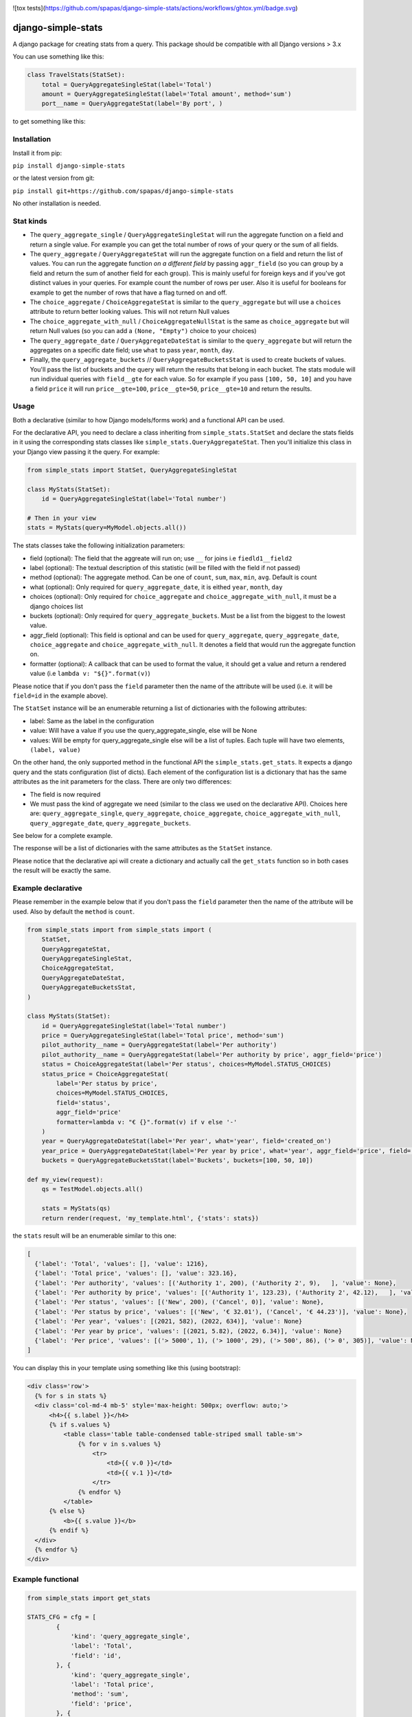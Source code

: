 .. image:: https://badge.fury.io/py/django-simple-stats.svg
    :target: https://badge.fury.io/py/django-simple-stats
   
![tox tests](https://github.com/spapas/django-simple-stats/actions/workflows/ghtox.yml/badge.svg)
    
django-simple-stats
-------------------

A django package for creating stats from a query. 
This package should be compatible with all 
Django versions > 3.x

You can use something like this:

.. code-block:: python

    class TravelStats(StatSet):
        total = QueryAggregateSingleStat(label='Total')
        amount = QueryAggregateSingleStat(label='Total amount', method='sum')
        port__name = QueryAggregateStat(label='By port', )
    
to get something like this:

.. image:: ./showme.png
  :alt: How does it look

Installation
============

Install it from pip:

``pip install django-simple-stats``

or the latest version from git:

``pip install git+https://github.com/spapas/django-simple-stats``

No other installation is needed.


Stat kinds
==========

* The ``query_aggregate_single`` / ``QueryAggregateSingleStat``  will run the aggregate function on a field and return a single value. For example you can get the total  number of rows of your query or the sum of all fields. 

* The ``query_aggregate`` / ``QueryAggregateStat`` will run the aggregate function on a field and return the list of values. You can run the aggregate function *on a different field* by passing ``aggr_field`` (so you can group by a field and return the sum of another field for each group). This is mainly useful for foreign keys and if you've got distinct values in your queries. For example count the number of rows per user. Also it is useful for booleans for example to get the number of rows that have a flag turned on and off. 

* The ``choice_aggregate``  / ``ChoiceAggregateStat`` is similar to the ``query_aggregate`` but will use a ``choices`` attribute to return better looking values. This will not return Null values

* The ``choice_aggregate_with_null`` / ``ChoiceAggregateNullStat`` is the same as ``choice_aggregate`` but will return Null values (so you can add a ``(None, "Empty")`` choice to your choices)

* The ``query_aggregate_date`` / ``QueryAggregateDateStat`` is similar to the ``query_aggregate`` but will return the aggregates on a specific date field; use ``what`` to pass ``year``, ``month``, ``day``.

* Finally, the ``query_aggregate_buckets`` // ``QueryAggregateBucketsStat`` is used to create buckets of values. You'll pass the list of buckets and the query will  return the results that belong in each bucket. The stats module will run individual queries with ``field__gte`` for each value. So for example if you pass ``[100, 50, 10]`` and you have a field ``price`` it will run ``price__gte=100``, ``price__gte=50``, ``price__gte=10`` and return the results.


Usage
=====

Both a declarative (similar to how Django models/forms work) and a functional API can be used.

For the declarative API, you need to declare a class inheriting from ``simple_stats.StatSet`` and
declare the stats fields in it using the corresponding stats classes like ``simple_stats.QueryAggregateStat``.
Then you'll initialize this class in your Django view passing it the query. For example:

.. code-block:: python

    from simple_stats import StatSet, QueryAggregateSingleStat
    
    class MyStats(StatSet):
        id = QueryAggregateSingleStat(label='Total number')
    
    # Then in your view
    stats = MyStats(query=MyModel.objects.all())

The stats classes take the following initialization parameters:

* field (optional): The field that the aggreate will run on; use ``__`` for joins i.e ``fiedld1__field2``
* label (optional): The textual description of this statistic (will be filled with the field if not passed)
* method (optional): The aggregate method. Can be one of ``count``, ``sum``, ``max``, ``min``, ``avg``. Default is count
* what (optional): Only required for ``query_aggregate_date``, it is eithed ``year``, ``month``, ``day``
* choices (optional): Only required for ``choice_aggregate`` and ``choice_aggregate_with_null``, it must be a django choices list 
* buckets (optional): Only required for ``query_aggregate_buckets``. Must be a list from the biggest to the lowest value.
* aggr_field (optional): This field is optional and can be used for ``query_aggregate``, ``query_aggregate_date``, ``choice_aggregate`` and ``choice_aggregate_with_null``. It denotes a field that would run the aggregate function on.
* formatter (optional): A callback that can be used to format the value, it should get a value and return a rendered value (i.e ``lambda v: "${}".format(v)``)

Please notice that if you don't pass the ``field`` parameter then the name of the attribute will be used (i.e. it will be 
``field=id`` in the example above).

The ``StatSet`` instance will be an enumerable returning a list of dictionaries with the following attributes:

* label: Same as the label in the configuration
* value: Will have a value if you use the query_aggregate_single, else will be None 
* values: Will be empty for query_aggregate_single else will be a list of tuples. Each tuple will have two elements, ``(label, value)``

On the other hand, the only supported method in the functional API the ``simple_stats.get_stats``. 
It expects a django query and the stats configuration (list of dicts). 
Each element of the configuration list is a dictionary that has the same attributes as the init parameters
for the class. There are only two differences:

* The field is now required 
* We must pass the kind of aggregate we need (similar to the class we used on the declarative API). Choices here are: ``query_aggregate_single``, ``query_aggregate``, ``choice_aggregate``, ``choice_aggregate_with_null``, ``query_aggregate_date``, ``query_aggregate_buckets``. 

See below for a complete example.

The response will be a list of dictionaries with the same attributes as the ``StatSet`` instance.

Please notice that the declarative api will create a dictionary and actually call the ``get_stats``
function so in both cases the result will be exactly the same.


Example declarative
===================

Please remember in the example below that if you don't pass the ``field`` parameter then the name of the 
attribute will be used. Also by default the ``method`` is ``count``.

.. code-block:: python

    from simple_stats import from simple_stats import (
        StatSet,
        QueryAggregateStat,
        QueryAggregateSingleStat,
        ChoiceAggregateStat,
        QueryAggregateDateStat,
        QueryAggregateBucketsStat,
    )

    class MyStats(StatSet):
        id = QueryAggregateSingleStat(label='Total number')
        price = QueryAggregateSingleStat(label='Total price', method='sum')
        pilot_authority__name = QueryAggregateStat(label='Per authority')
        pilot_authority__name = QueryAggregateStat(label='Per authority by price', aggr_field='price')
        status = ChoiceAggregateStat(label='Per status', choices=MyModel.STATUS_CHOICES)
        status_price = ChoiceAggregateStat(
            label='Per status by price', 
            choices=MyModel.STATUS_CHOICES, 
            field='status', 
            aggr_field='price'
            formatter=lambda v: "€ {}".format(v) if v else '-'
        )
        year = QueryAggregateDateStat(label='Per year', what='year', field='created_on')
        year_price = QueryAggregateDateStat(label='Per year by price', what='year', aggr_field='price', field='created_on')
        buckets = QueryAggregateBucketsStat(label='Buckets', buckets=[100, 50, 10])

    def my_view(request):
        qs = TestModel.objects.all()

        stats = MyStats(qs)
        return render(request, 'my_template.html', {'stats': stats})

the ``stats`` result will be an enumerable similar to this one:

.. code-block:: python

  [
    {'label': 'Total', 'values': [], 'value': 1216}, 
    {'label': 'Total price', 'values': [], 'value': 323.16}, 
    {'label': 'Per authority', 'values': [('Authority 1', 200), ('Authority 2', 9),   ], 'value': None}, 
    {'label': 'Per authority by price', 'values': [('Authority 1', 123.23), ('Authority 2', 42.12),   ], 'value': None}, 
    {'label': 'Per status', 'values': [('New', 200), ('Cancel', 0)], 'value': None},
    {'label': 'Per status by price', 'values': [('New', '€ 32.01'), ('Cancel', '€ 44.23')], 'value': None},
    {'label': 'Per year', 'values': [(2021, 582), (2022, 634)], 'value': None}
    {'label': 'Per year by price', 'values': [(2021, 5.82), (2022, 6.34)], 'value': None}
    {'label': 'Per price', 'values': [('> 5000', 1), ('> 1000', 29), ('> 500', 86), ('> 0', 305)], 'value': None}
  ]

  
You can display this in your template using something like this (using bootstrap):

.. code-block:: html

  <div class='row'>
    {% for s in stats %}
    <div class='col-md-4 mb-5' style='max-height: 500px; overflow: auto;'>
        <h4>{{ s.label }}</h4>
        {% if s.values %}
            <table class='table table-condensed table-striped small table-sm'>
                {% for v in s.values %}
                    <tr>
                        <td>{{ v.0 }}</td>
                        <td>{{ v.1 }}</td>
                    </tr>
                {% endfor %}
            </table>
        {% else %}
            <b>{{ s.value }}</b>
        {% endif %}
    </div>
    {% endfor %}
  </div>


Example functional
===================

.. code-block:: python

    from simple_stats import get_stats

    STATS_CFG = cfg = [
            {
                'kind': 'query_aggregate_single',
                'label': 'Total',
                'field': 'id',
            }, {
                'kind': 'query_aggregate_single',
                'label': 'Total price',
                'method': 'sum',
                'field': 'price',
            }, {
                'kind': 'query_aggregate',
                'label': 'Per authority',
                'field': 'pilot_authority__name',
            }, {
                'kind': 'query_aggregate',
                'label': 'Per authority by price',
                'field': 'pilot_authority__name',
                'aggr_field': 'price',
                'formatter': lambda v: "€ {}".format(v) if v else '-'
            }, {
                'kind': 'choice_aggregate',
                'label': 'Per status',
                'field': 'status',
                'choices': models.STATUS_CHOICES,
            }, {
                'kind': 'choice_aggregate',
                'label': 'Per status by price',
                'field': 'status',
                'aggr_field': 'price',
                'choices': models.STATUS_CHOICES,
            }, {
                'kind': 'query_aggregate_date',
                'label': 'Per year',
                'field': 'created_on',
                'what': 'year',
            }, {
                'kind': 'query_aggregate_date',
                'label': 'Per year by price',
                'field': 'created_on',
                'what': 'year',
                'aggr_field': 'price',
            }, {
                'kind': 'query_aggregate_buckets',
                'label': 'Per price',
                'field': 'price',
                'buckets': [100_00, 50_00, 1_000, 500, 0]
            }
        ]

    def my_view(request):
        qs = TestModel.objects.all()

        stats = get_stats(qs, STATS_CFG)
        return render(request, 'my_template.html', {'stats': stats})

The ``stats`` will be an array of dictionaries, similar to the declarative example.


Exporting the stats
===================

You can easily export these stats in xls using the xlwt (https://pypi.org/project/xlwt/) library and this function:

.. code-block:: python

    import xlwt
    
    def create_xls_resp(stats, response):
        context = self.get_context_data()
        import xlwt
        wb = xlwt.Workbook(encoding="utf-8")
        for stat in stats:
            ws = wb.add_sheet(stat["label"][:31])
            ws.write(0,0,stat["label"], xlwt.easyxf('font: name Calibri, bold on', ))
            if stat["value"]:
                ws.write(0,1,stat["value"], xlwt.easyxf('font: name Calibri, bold on', ))

            for i, val in enumerate(stat["values"], start=2):
                for j,v in enumerate(val, start=0):
                    ws.write(i,j,v)
        wb.save(response)

Now you can call it like this from your view:

.. code-block:: python

    from django.http import HttpResponse

    def my_export_view(request):
        qs = TestModel.objects.all()

        stats = get_stats(qs, STATS_CFG)
        response = HttpResponse(content_type="application/ms-excel")
        response["Content-Disposition"] = "attachment; filename=export.xls"
        create_xls_resp(response)
        return response
            

Changelog
=========

* v.0.6.0: Add tests!
* v.0.5.1: Allow adding a formatter for the values
* v.0.5.0: Add declarative API
* v.0.4.0: Allow the aggregate function to run on a different field using ``aggr_field``
* v.0.3.1: Fix small bug with ``choice_aggregate_with_null``
* v.0.3.0: Add ``choice_aggregate_with_null`` and throw if stat kind is not found
* v.0.2.1: Fix small bug with column aliases
* v.0.2.0: Changed API; use ``query_aggregate_datetime`` for a datetime field and ``query_aggregate_date`` for a date field
* v.0.1.0: Initial version
